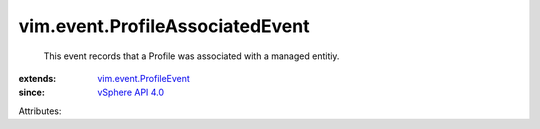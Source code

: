 .. _vSphere API 4.0: ../../vim/version.rst#vimversionversion5

.. _vim.event.ProfileEvent: ../../vim/event/ProfileEvent.rst


vim.event.ProfileAssociatedEvent
================================
  This event records that a Profile was associated with a managed entitiy.
:extends: vim.event.ProfileEvent_
:since: `vSphere API 4.0`_

Attributes:
